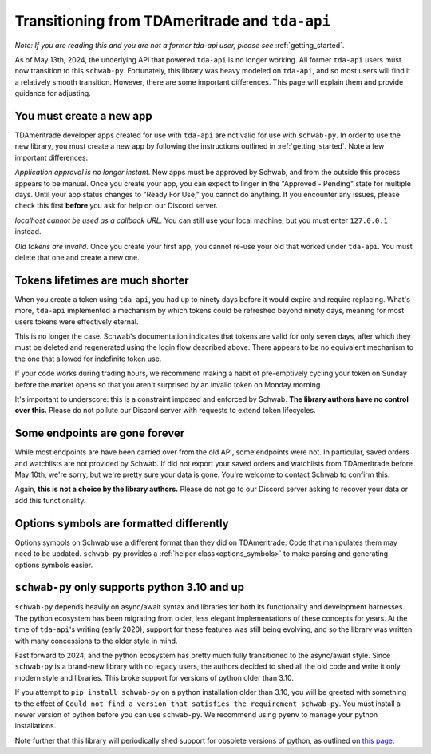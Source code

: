 .. _tda_transition:

===============================================
Transitioning from TDAmeritrade and ``tda-api``
===============================================

*Note: If you are reading this and you are not a former tda-api user, please 
see* :ref:`getting_started`.

As of May 13th, 2024, the underlying API that powered ``tda-api`` is no longer 
working. All former ``tda-api`` users must now transition to this ``schwab-py``.  
Fortunately, this library was heavy modeled on ``tda-api``, and so most users 
will find it a relatively smooth transition. However, there are some important 
differences. This page will explain them and provide guidance for adjusting.


+++++++++++++++++++++++++
You must create a new app
+++++++++++++++++++++++++

TDAmeritrade developer apps created for use with ``tda-api`` are not valid for 
use with ``schwab-py``. In order to use the new library, you must create a new 
app by following the instructions outlined in :ref:`getting_started`. Note a few 
important differences: 

*Application approval is no longer instant.* New apps must be approved by 
Schwab, and from the outside this process appears to be manual. Once you create 
your app, you can expect to linger in the "Approved - Pending" state for 
multiple days. Until your app status changes to "Ready For Use," you cannot do 
anything. If you encounter any issues, please check this first **before** you 
ask for help on our Discord server.

*localhost cannot be used as a callback URL.* You can still use your local 
machine, but you must enter ``127.0.0.1`` instead.

*Old tokens are invalid*. Once you create your first app, you cannot re-use your 
old that worked under ``tda-api``. You must delete that one and create a new 
one.


+++++++++++++++++++++++++++++++++
Tokens lifetimes are much shorter
+++++++++++++++++++++++++++++++++

When you create a token using ``tda-api``, you had up to ninety days before it 
would expire and require replacing. What's more, ``tda-api`` implemented a 
mechanism by which tokens could be refreshed beyond ninety days, meaning for 
most users tokens were effectively eternal. 

This is no longer the case. Schwab's documentation indicates that tokens are 
valid for only seven days, after which they must be deleted and regenerated 
using the login flow described above. There appears to be no equivalent 
mechanism to the one that allowed for indefinite token use.

If your code works during trading hours, we recommend making a habit of 
pre-emptively cycling your token on Sunday before the market opens so that you 
aren't surprised by an invalid token on Monday morning.

It's important to underscore: this is a constraint imposed and enforced by 
Schwab.  **The library authors have no control over this.** Please do not 
pollute our Discord server with requests to extend token lifecycles.


+++++++++++++++++++++++++++++++
Some endpoints are gone forever
+++++++++++++++++++++++++++++++

While most endpoints are have been carried over from the old API, some endpoints 
were not. In particular, saved orders and watchlists are not provided by Schwab.  
If did not export your saved orders and watchlists from TDAmeritrade before May 
10th, we're sorry, but we're pretty sure your data is gone. You're welcome to 
contact Schwab to confirm this. 

Again, **this is not a choice by the library authors.** Please do not go to our 
Discord server asking to recover your data or add this functionality.


+++++++++++++++++++++++++++++++++++++++++
Options symbols are formatted differently
+++++++++++++++++++++++++++++++++++++++++

Options symbols on Schwab use a different format than they did on TDAmeritrade.  
Code that manipulates them may need to be updated. ``schwab-py`` provides a 
:ref:`helper class<options_symbols>` to make parsing and generating options 
symbols easier.


++++++++++++++++++++++++++++++++++++++++++++++
``schwab-py`` only supports python 3.10 and up
++++++++++++++++++++++++++++++++++++++++++++++

``schwab-py`` depends heavily on async/await syntax and libraries for both its 
functionality and development harnesses. The python ecosystem has been migrating 
from older, less elegant implementations of these concepts for years. At the 
time of ``tda-api``'s writing (early 2020), support for these features was still 
being evolving, and so the library was written with many concessions to the 
older style in mind. 

Fast forward to 2024, and the python ecosystem has pretty much fully 
transitioned to the async/await style. Since ``schwab-py`` is a brand-new 
library with no legacy users, the authors decided to shed all the old code and 
write it only modern style and libraries. This broke support for versions of 
python older than 3.10. 

If you attempt to ``pip install schwab-py`` on a python installation older than 
3.10, you will be greeted with something to the effect of ``Could not find a 
version that satisfies the requirement schwab-py``. You must install a newer 
version of python before you can use ``schwab-py``. We recommend using ``pyenv`` 
to manage your python installations.

Note further that this library will periodically shed support for obsolete 
versions of python, as outlined on `this page 
<https://devguide.python.org/versions/>`__.
